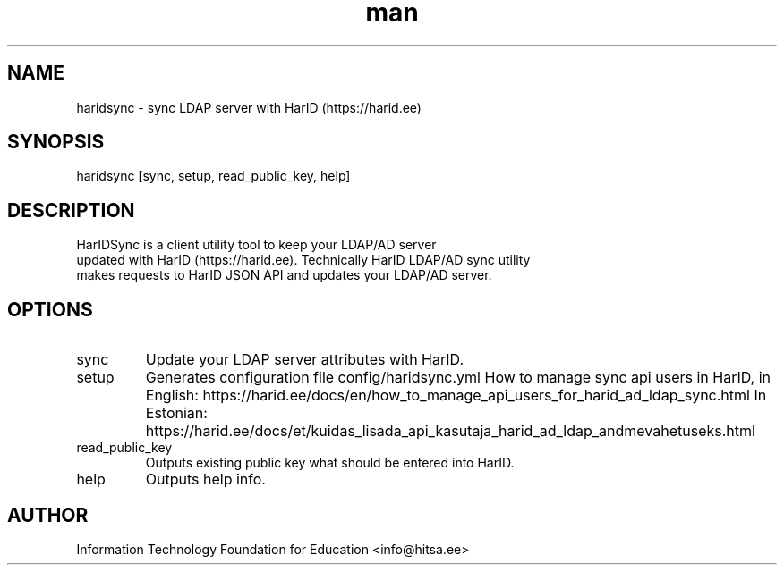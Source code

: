 .\" Manpage for haridsync.
.\" Contact Information Technology Foundation for Education <info@hitsa.ee> to correct errors or typos.
.TH man 1 "06 July 2018" "0.0.5" "haridsync man page"
.SH NAME
haridsync \- sync LDAP server with HarID (https://harid.ee) 
.SH SYNOPSIS
haridsync [sync, setup, read_public_key, help]
.SH DESCRIPTION
 HarIDSync is a client utility tool to keep your LDAP/AD server 
 updated with HarID (https://harid.ee). Technically HarID LDAP/AD sync utility 
 makes requests to HarID JSON API and updates your LDAP/AD server.
.SH OPTIONS
.IP sync
Update your LDAP server attributes with HarID.
.IP setup
Generates configuration file config/haridsync.yml How to manage sync api users in HarID, in English: 
https://harid.ee/docs/en/how_to_manage_api_users_for_harid_ad_ldap_sync.html 
In Estonian: 
https://harid.ee/docs/et/kuidas_lisada_api_kasutaja_harid_ad_ldap_andmevahetuseks.html
.IP read_public_key
Outputs existing public key what should be entered into HarID. 
.IP help
Outputs help info.
.SH AUTHOR
Information Technology Foundation for Education <info@hitsa.ee>
